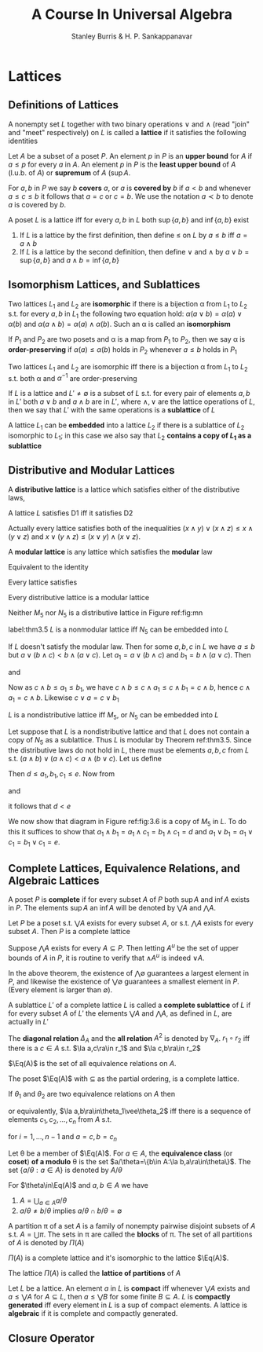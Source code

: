 #+TITLE: A Course In Universal Algebra
#+AUTHOR: Stanley Burris & H. P. Sankappanavar

#+EXPORT_FILE_NAME: ../latex/ACourseInUniversalAlgebra/ACourseInUniversalAlgebra.tex
#+LATEX_HEADER: \input{preamble.tex}

* Lattices

** Definitions of Lattices
   #+ATTR_LATEX: :options []
   #+BEGIN_definition
   A nonempty set $L$ together with two binary operations $\vee$ and $\wedge$
   (read "join" and "meet" respectively) on $L$ is called a *lattice* if it
   satisfies the following identities
   \begin{itemize}%[leftmargin=6em]
    \item[L1:] (a) $x\vee y\approx y\vee x$ \par
    (b) $x\wedge y\approx y\wedge x$\hspace*{\fill}(commutative laws)
    \item[L2:] (a) $x\vee(y\vee z)\approx(x\vee y)\vee z$ \par 
    (b) $x\wedge(y\wedge z)\approx(x\wedge y)\wedge z$
    \hspace*{\fill}(associate laws)
    \item[L3:] (a) \(x\vee x\approx x\)\par 
    (b) \(x\wedge x\approx x\)
    \hspace*{\fill}(idempotent laws)
    \item[L4:] (a) \(x\approx x\vee(x\wedge y)\)\par 
    (b) \(x\approx x\wedge(x\vee y)\)
    \hspace*{\fill}(absorption laws)
   \end{itemize}
   #+END_definition

   #+ATTR_LATEX: :options []
   #+BEGIN_definition
   Let $A$ be a subset of a poset $P$. An element $p$ in $P$ is an *upper bound*
   for $A$ if $a\le p$ for every $a$ in \(A\). An element $p$ in $P$ is the
   *least upper bound* of $A$ (l.u.b. of $A$) or *supremum* of $A$ (\(\sup A\).
   
   For $a,b$ in $P$ we say $b$ *covers* \(a\), or \(a\) is *covered by* \(b\) if
   \(a<b\) and whenever \(a\le c\le b\) it follows that \(a=c\) or \(c=b\). We
   use the notation \(a\prec b\) to denote $a$ is covered by \(b\). 
   #+END_definition

   #+ATTR_LATEX: :options []
   #+BEGIN_definition
   A poset $L$ is a lattice iff for every \(a,b\) in $L$ both \(\sup\{a,b\}\)
   and \(\inf\{a,b\}\) exist
   #+END_definition

   1. If \(L\) is a lattice by the first definition, then define \(\le\) on $L$
      by \(a\le b\) iff \(a=a\wedge b\)
   2. If $L$ is a lattice by the second definition, then define \(\vee\) and
      \(\wedge\) by \(a\vee b=\sup\{a,b\}\) and \(a\wedge b=\inf\{a,b\}\)
   

** Isomorphism Lattices, and Sublattices
   #+ATTR_LATEX: :options []
   #+BEGIN_definition
   Two lattices \(L_1\) and \(L_2\) are *isomorphic* if there is a bijection
   \alpha from \(L_1\) to \(L_2\) s.t. for every \(a,b\) in \(L_1\) the following two
   equation hold: \(\alpha(a\vee b)=\alpha(a)\vee\alpha(b)\) and 
   \(\alpha(a\wedge b)=\alpha(a)\wedge\alpha(b)\). Such an \alpha is called an *isomorphism*
   #+END_definition

   #+ATTR_LATEX: :options []
   #+BEGIN_definition
   If $P_1$ and $P_2$ are two posets and \alpha is a map from $P_1$ to $P_2$, then we
   say \alpha is *order-preserving* if \(\alpha(a)\le\alpha(b)\) holds in $P_2$ whenever
   \(a\le b\) holds in $P_1$
   #+END_definition

   #+ATTR_LATEX: :options []
   #+BEGIN_theorem
   Two lattices $L_1$ and $L_2$ are isomorphic iff there is a bijection \alpha from
   $L_1$ to $L_2$ s.t. both \alpha and \(\alpha^{-1}\) are order-preserving
   #+END_theorem
   
   #+ATTR_LATEX: :options []
   #+BEGIN_definition
   If $L$ is a lattice and \(L'\neq\emptyset\) is a subset of $L$ s.t. for every
   pair of elements \(a,b\) in \(L'\) both \(a\vee b\) and \(a\wedge b\) are in
   \(L'\), where \(\wedge,\vee\) are the lattice operations of $L$, then we say
   that $L'$ with the same operations is a *sublattice* of $L$
   #+END_definition

   #+ATTR_LATEX: :options []
   #+BEGIN_definition
   A lattice $L_1$ can be *embedded* into a lattice $L_2$ if there is a sublattice
   of $L_2$ isomorphic to $L_1$; in this case we also say that $L_2$ 
   *contains a copy of \(L_1\) as a sublattice*
   #+END_definition

** Distributive and Modular Lattices
   #+ATTR_LATEX: :options []
   #+BEGIN_definition
   A *distributive lattice* is a lattice which satisfies either  of the
   distributive laws,
   \begin{itemize}
   \item[D1:] \(x\wedge(y\vee z)\approx(x\wedge y)\vee(x\wedge z)\)
   \item[D2:] \(x\vee(y\wedge z)\approx(x\vee y)\wedge(x\vee z)\)
   \end{itemize}
   #+END_definition

   #+ATTR_LATEX: :options []
   #+BEGIN_theorem
   A lattice $L$ satisfies D1 iff it satisfies D2
   \begin{align*}
   x\vee(y\wedge z)&\approx(x\vee(x\wedge z))\vee(y\wedge z)\tag*{(by L4(a))}\\
   &\approx x\vee((x\wedge z)\vee(y\wedge z))\\
   &\approx x\vee((z\wedge x)\vee(z\wedge y))\\
   &\approx x\vee(z\wedge(x\vee y))\\
   &\approx x\vee((x\vee y)\wedge z)\\
   &\approx (x\wedge(x\vee y))\vee(x\vee y\wedge z)\\
   &\approx ((x\vee y)\wedge x)\vee((x\vee y)\wedge)\\
   &\approx (x\vee y)\wedge(x\vee z)
   \end{align*}
   #+END_theorem

   Actually every lattice satisfies both of the inequalities
   \((x\wedge y)\vee(x\wedge z)\le x\wedge(y\vee z)\) and
   \(x\vee(y\wedge z)\le(x\vee y)\wedge(x\vee z)\).

   #+ATTR_LATEX: :options []
   #+BEGIN_definition
   A *modular lattice* is any lattice which satisfies the *modular* law
   \begin{itemize}
   \item[M:] \(x\le y\to x\vee(y\wedge z)\approx y\wedge(x\vee z)\)
   \end{itemize}
   #+END_definition
   Equivalent to the identity
   \begin{equation*}
   (x\wedge y)\vee(y\wedge z)\approx y\wedge((x\wedge y)\vee z)
   \end{equation*}
   Every lattice satisfies
   \begin{equation*}
   x\le y\to x\vee(y\wedge z)\le y\wedge(x\vee z)
   \end{equation*}
   
   #+ATTR_LATEX: :options []
   #+BEGIN_theorem
   Every distributive lattice is a modular lattice
   #+END_theorem

   Neither $M_5$ nor $N_5$ is a distributive lattice in Figure ref:fig:mn
   
   \begin{figure}[H]
   \centering
   \begin{subfigure}[b]{0.3\textwidth}
   \begin{tikzpicture}
   [dot/.style={circle,draw,minimum width=4pt,inner sep=1pt}]
   \node[dot,label=left:$a$] (a) at (0,0) {};
   \node[dot,label=right:$b$] (b) at (1,0) {};
   \node[dot,label=right:$c$] (c) at (2,0) {};
   \node[dot] (d) at (1,-1) {};
   \node[dot] (e) at (1,1) {};
   \path[] (e) edge (a) edge (b) edge (c)
   (d) edge (a) edge (b) edge (c);
   \end{tikzpicture}
   \caption*{$M_5$}
   \end{subfigure}
   \begin{subfigure}[b]{0.3\textwidth}
   \begin{tikzpicture}
   [dot/.style={circle,draw,minimum width=4pt,inner sep=1pt}]
   \node[dot,label=left:$a$] (a) at (0,-0.5) {};
   \node[dot,label=left:$b$] (b) at (0,0.5) {};
   \node[dot,label=right:$c$] (c) at (1.5,0) {};
   \node[dot] (d) at (1,1) {};
   \node[dot] (e) at (1,-1) {};
   \path (d) edge (b) edge (c)
   (b) edge (a) 
   (e) edge (a) edge (c);
   \end{tikzpicture}
   \caption*{$N_5$}
   \end{subfigure}
   \caption{}
   \label{fig:mn}
   \end{figure}

   #+ATTR_LATEX: :options [Dedekind]
   #+BEGIN_theorem
   label:thm3.5
   $L$ is a nonmodular lattice iff $N_5$ can be embedded into $L$
   #+END_theorem

   #+BEGIN_proof
   If $L$ doesn't satisfy the modular law. Then for some \(a,b,c\) in $L$ we
   have \(a\le b\) but \(a\vee(b\wedge c)<b\wedge(a\vee c)\). Let
   \(a_1=a\vee(b\wedge c)\) and \(b_1=b\wedge(a\vee c)\). Then
   \begin{equation*}
   c\wedge b_1=c\wedge(b\wedge(a\vee c))=(c\wedge(a\vee c))\wedge b=c\wedge b
   \end{equation*}
   and
   \begin{equation*}
   c\vee a_1=c\vee a
   \end{equation*}
   Now as \(c\wedge b\le a_1\le b_1\), we have \(c\wedge b\le c\wedge a_1\le
   c\wedge b_1=c\wedge b\), hence \(c\wedge a_1=c\wedge b\). Likewise
   \(c\vee a=c\vee b_1\)
   \begin{figure}[H]
   \centering
   \begin{tikzpicture}
   [dot/.style={circle,draw,minimum width=4pt,inner sep=1pt}]
   \node[dot,label=left:$a_1$] (a) at (0,-0.5) {};
   \node[dot,label=left:$b_1$] (b) at (0,0.5) {};
   \node[dot,label=right:$c$] (c) at (1.5,0) {};
   \node[dot,label=above:$c\vee a$] (d) at (1,1) {};
   \node[dot,label=below:$c\wedge b$] (e) at (1,-1) {};
   \path (d) edge (b) edge (c)
   (b) edge (a) 
   (e) edge (a) edge (c);
   \end{tikzpicture}
   \caption{}
   \end{figure}
   #+END_proof

   #+ATTR_LATEX: :options [Birkhoff]
   #+BEGIN_theorem
   $L$ is a nondistributive lattice iff $M_5$, or $N_5$ can be embedded into $L$
   #+END_theorem

   #+BEGIN_proof
   Let suppose that $L$ is a nondistributive lattice and that $L$ does not contain
   a copy of $N_5$ as a sublattice. Thus $L$ is modular by Theorem ref:thm3.5.
   Since the distributive laws do not hold in \(L\), there must be elements
   \(a,b,c\) from $L$ s.t. \((a\wedge b)\vee(a\wedge c)<a\wedge(b\vee c)\). Let
   us define
   \begin{align*}
   d&=(a\wedge b)\vee(a\wedge c)\vee(b\wedge c)\\
   e&=(a\vee b)\wedge(a\vee c)\wedge(b\vee c)\\
   a_1&=(a\wedge e)\vee d\\
   b_1&=(b\wedge e)\vee d\\
   c_1&=(c\wedge e)\vee d
   \end{align*}
   
   Then \(d\le a_1,b_1,c_1\le e\). Now from
   \begin{equation*}
   a\wedge e=a\wedge(b\vee c)
   \end{equation*}
   and
   \begin{align*}
   a\wedge d&=\underline{a}\wedge(\underline{(a\wedge b)\vee(a\wedge c)}\vee(b\wedge c))\\
   &=((a\wedge b)\vee(a\wedge c))\vee(a\wedge(b\wedge c))\tag*{by M}\\
   &=(a\wedge b)\vee(a\wedge c)
   \end{align*}
   it follows that \(d<e\)
   
   We now show that diagram in Figure ref:fig:3.6 is a copy of $M_5$ in $L$. To
   do this it suffices to show that 
   \(a_1\wedge b_1=a_1\wedge c_1=b_1\wedge c_1=d\) 
   and \(a_1\vee b_1=a_1\vee c_1=b_1\vee c_1=e\).


   \begin{figure}
   \centering
   \begin{tikzpicture}
   [dot/.style={circle,draw,minimum width=4pt,inner sep=1pt}]
   \node[dot,label=left:$a_1$] (a) at (0,0) {};
   \node[dot,label=right:$b_1$] (b) at (1,0) {};
   \node[dot,label=right:$c_1$] (c) at (2,0) {};
   \node[dot,label=below:$d$] (d) at (1,-1) {};
   \node[dot,label=above:$e$] (e) at (1,1) {};
   \path[] (e) edge (a) edge (b) edge (c)
   (d) edge (a) edge (b) edge (c);
   \end{tikzpicture}
   \caption{}
   \label{fig:3.6}
   \end{figure}

   \begin{align*}
   a_1\wedge b_1&=((a\wedge e)\vee\underline{d})\wedge(\underline{(b\wedge e)\vee d})\\
   &=((a\wedge e)\wedge((b\wedge\underline{e})\vee d))\vee d\tag*{(by M)}\\
   &y\wedge z=((b\wedge e)\vee d)\wedge d=d\\
   &=((a\wedge e)\wedge((b\vee d)\wedge e))\vee d\tag*{(by M)}\\
   &=((a\wedge e)\wedge e\wedge(b\vee d))\vee d\\
   &=((a\wedge e)\wedge(b\vee d))\vee d\\
   &=(a\wedge\underline{(b\vee c)}\wedge(\underline{b}\vee(a\wedge c)))\vee d\\
   &=(a\wedge(b\vee((b\vee c)\wedge(a\vee c))))\vee d\tag*{(by M)}\\
   &=(\underline{a}\wedge(b\vee\underline{(a\wedge c)}))\vee d
   \tag*{$a\wedge c\le b\vee c$}\\
   &=(a\wedge c)\vee(b\wedge a)\vee d\tag*{(by M)}\\
   &=d
   \end{align*}
   #+END_proof

   
** Complete Lattices, Equivalence Relations, and Algebraic Lattices
   #+ATTR_LATEX: :options []
   #+BEGIN_definition
   A poset $P$ is *complete* if for every subset $A$ of $P$ both \(\sup A\) and
   \(\inf A\) exists in $P$. The elements \(\sup A\) an \(\inf A\) will be
   denoted by \(\bigvee A\) and \(\bigwedge A\).
   #+END_definition

   #+ATTR_LATEX: :options []
   #+BEGIN_theorem
   Let $P$ be a poset s.t. \(\bigvee A\) exists for every subset $A$, or s.t. 
   \(\bigwedge A\) exists for every subset $A$. Then $P$ is a complete lattice
   #+END_theorem

   #+BEGIN_proof
   Suppose $\bigwedge A$ exists for every \(A\subseteq P\). Then letting $A^u$
   be the set of upper bounds of $A$ in $P$, it is routine to verify that
   \(\wedge A^u\) is indeed $\vee A$.
   #+END_proof

   In the above theorem, the existence of \(\bigwedge\emptyset\) guarantees a
   largest element in $P$, and likewise the existence of \(\bigvee\emptyset\)
   guarantees a smallest element in $P$. (Every element is larger than
   \(\emptyset\)).

   #+ATTR_LATEX: :options []
   #+BEGIN_definition
   A sublattice $L'$ of a complete lattice $L$ is called a *complete sublattice*
   of $L$ if for every subset $A$ of $L'$ the elements \(\bigvee A\) and
   \(\bigwedge A\), as defined in $L$, are actually in $L'$
   #+END_definition

   #+ATTR_LATEX: :options []
   #+BEGIN_definition
   The *diagonal relation* \(\Delta_A\) and the *all relation* $A^2$ is denoted by 
   \(\nabla_A\). \(r_1\circ r_2\) iff there is a \(c\in A\) s.t. 
   \(\la a,c\ra\in r_1\) and \(\la c,b\ra\in r_2\)
   #+END_definition


   \(\Eq(A)\) is the set of all equivalence relations on $A$.

   #+ATTR_LATEX: :options []
   #+BEGIN_theorem
   The poset \(\Eq(A)\) with \(\subseteq\) as the partial ordering, is a
   complete lattice.
   #+END_theorem

   #+ATTR_LATEX: :options []
   #+BEGIN_theorem
   If \(\theta_1\) and \(\theta_2\) are two equivalence relations on $A$ then
   \begin{equation*}
   \theta_1\vee\theta_2=\theta_1\cup(\theta_1\circ\theta_2)
   \cup(\theta_1\circ\theta_2\circ\theta_1)\cup(\theta_1\circ
   \theta_2\circ\theta_1\circ\theta_2)\cup\dots
   \end{equation*}
   or equivalently, \(\la a,b\ra\in\theta_1\vee\theta_2\) iff there is a
   sequence of elements \(c_1,c_2,\dots,c_n\) from $A$ s.t.
   \begin{equation*}
   \la c_i,c_{i+1}\ra\in\theta_1\quad\text{or}\quad\la c_i,c_{i+1}\in\theta_2
   \end{equation*}
   for \(i=1,\dots,n-1\) and $a=c,b=c_n$
   #+END_theorem

   #+ATTR_LATEX: :options []
   #+BEGIN_definition
   Let \theta be a member of \(\Eq(A)\). For \(a\in A\), the *equivalence class* (or
   *coset*) *of a modulo* \theta is the set \(a/\theta=\{b\in A:\la
   b,a\ra\in\theta\}\). The set \(\{a/\theta:a\in A\}\) is denoted by
   \(A/\theta\) 
   #+END_definition

   #+ATTR_LATEX: :options []
   #+BEGIN_theorem
   For \(\theta\in\Eq(A)\) and \(a,b\in A\) we have
   1. \(A=\bigcup_{a\in A}a/\theta\)
   2. \(a/\theta\neq b/\theta\) implies \(a/\theta\cap b/\theta=\emptyset\)
   #+END_theorem

   #+ATTR_LATEX: :options []
   #+BEGIN_definition
   A partition \pi of a set $A$ is a family of nonempty pairwise disjoint subsets
   of $A$ s.t. \(A=\bigcup\pi\). The sets in \pi are called the *blocks* of \pi. The
   set of all partitions of $A$ is denoted by \(\Pi(A)\)
   #+END_definition

   #+ATTR_LATEX: :options []
   #+BEGIN_theorem
   \(\Pi(A)\) is a complete lattice and it's isomorphic to the lattice \(\Eq(A)\).
   #+END_theorem

   #+ATTR_LATEX: :options []
   #+BEGIN_definition
   The lattice \(\Pi(A)\) is called the *lattice of partitions* of $A$
   #+END_definition


   #+ATTR_LATEX: :options []
   #+BEGIN_definition
   Let $L$ be a lattice. An element $a$ in $L$ is *compact* iff whenever 
   \(\bigvee A\) exists and \(a\le\bigvee A\) for \(A\subseteq L\), then 
   \(a\le\bigvee B\) for some finite \(B\subseteq A\). $L$ is *compactly
   generated* iff every element in $L$ is a sup of compact elements. A lattice is
   *algebraic* if it is complete and compactly generated.
   #+END_definition


** Closure Operator



